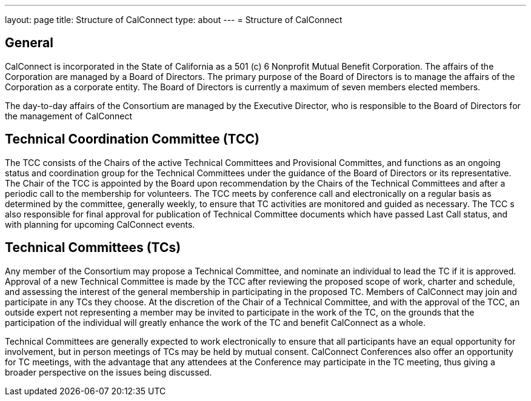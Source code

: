 ---
layout: page
title: Structure of CalConnect
type: about
---
= Structure of CalConnect

== General

CalConnect is incorporated in the State of California as a 501 (c) 6
Nonprofit Mutual Benefit Corporation. The affairs of the Corporation are
managed by a Board of Directors. The primary purpose of the Board of
Directors is to manage the affairs of the Corporation as a corporate
entity. The Board of Directors is currently a maximum of seven members
elected members.

The day-to-day affairs of the Consortium are managed by the Executive
Director, who is responsible to the Board of Directors for the
management of CalConnect

== Technical Coordination Committee (TCC)

The TCC consists of the Chairs of the active Technical Committees and
Provisional Committes, and functions as an ongoing status and
coordination group for the Technical Committees under the guidance of
the Board of Directors or its representative. The Chair of the TCC is
appointed by the Board upon recommendation by the Chairs of the
Technical Committees and after a periodic call to the membership for
volunteers. The TCC meets by conference call and electronically on a
regular basis as determined by the committee, generally weekly, to
ensure that TC activities are monitored and guided as necessary. The TCC
s also responsible for final approval for publication of Technical
Committee documents which have passed Last Call status, and with
planning for upcoming CalConnect events.

== Technical Committees (TCs)

Any member of the Consortium may propose a Technical Committee, and
nominate an individual to lead the TC if it is approved. Approval of a
new Technical Committee is made by the TCC after reviewing the proposed
scope of work, charter and schedule, and assessing the interest of the
general membership in participating in the proposed TC. Members of
CalConnect may join and participate in any TCs they choose. At the
discretion of the Chair of a Technical Committee, and with the approval
of the TCC, an outside expert not representing a member  may be invited
to participate in the work of the TC, on the grounds that the
participation of the individual will greatly enhance the work of the TC
and benefit CalConnect as a whole.

Technical Committees are generally expected to work electronically to
ensure that all participants have an equal opportunity for involvement,
but in person meetings of TCs may be held by mutual consent. CalConnect
Conferences also offer an opportunity for TC meetings, with the
advantage that any attendees at the Conference may participate in the TC
meeting, thus giving a broader perspective on the issues being
discussed.

